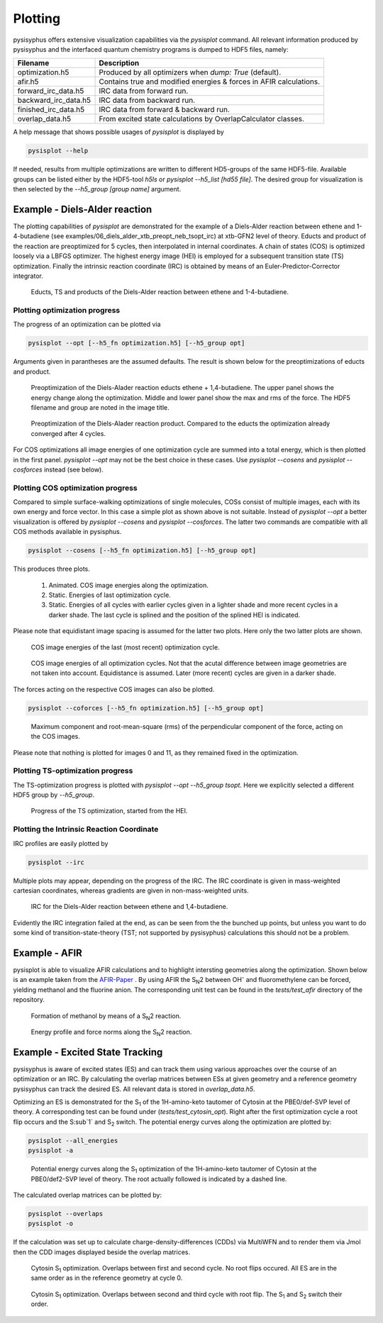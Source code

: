 Plotting
************
pysisyphus offers extensive visualization capabilities via the `pysisplot` command.
All relevant information produced by pysisyphus and the interfaced quantum chemistry
programs is dumped to HDF5 files, namely:

============================= ====================
Filename                      Description              
============================= ====================
optimization.h5               Produced by all optimizers when `dump: True` (default).
afir.h5                       Contains true and modified energies & forces in AFIR calculations.
forward_irc_data.h5           IRC data from forward run.
backward_irc_data.h5          IRC data from backward run.
finished_irc_data.h5          IRC data from forward & backward run.
overlap_data.h5               From excited state calculations by OverlapCalculator classes. 
============================= ====================

A help message that shows possible usages of `pysisplot` is displayed by

.. code-block:: bash

    pysisplot --help

If needed, results from multiple optimizations are written to different HD5-groups of the same
HDF5-file. Available groups can be listed either by the HDF5-tool `h5ls` or `pysisplot --h5_list [hd55 file]`. The desired group for visualization is then selected by the `--h5_group [group name]` argument.

Example - Diels-Alder reaction
=====================================

The plotting capabilities of `pysisplot` are demonstrated for the example of a
Diels-Alder reaction between ethene and 1-4-butadiene (see examples/06_diels_alder_xtb_preopt_neb_tsopt_irc) at xtb-GFN2 level of theory.
Educts and product of the reaction are preoptimized for 5 cycles, then interpolated in internal
coordinates. A chain of states (COS) is optimized loosely via a LBFGS optimizer. The highest
energy image (HEI) is employed for a subsequent transition state (TS) optimization. Finally the
intrinsic reaction coordinate (IRC) is obtained by means of an Euler-Predictor-Corrector integrator.

.. figure:: /images/diels_alder/diels_alder.png
    :width: 600
    :alt: Educts, TS and products of the Diels-Alder reaction between ethene and 1-4-butadiene.

    Educts, TS and products of the Diels-Alder reaction between ethene and 1-4-butadiene.

Plotting optimization progress
------------------------------
The progress of an optimization can be plotted via

.. code-block:: bash

    pysisplot --opt [--h5_fn optimization.h5] [--h5_group opt]

Arguments given in parantheses are the assumed defaults. The result is shown below for
the preoptimizations of educts and product.

.. figure:: /images/diels_alder/diels_alder_first_pre_opt.png
    :width: 600
    :alt: Optimization progress for the Diels-Alder reactions educts.

    Preoptimization of the Diels-Alader reaction educts ethene + 1,4-butadiene. The upper
    panel shows the energy change along the optimization. Middle and lower panel show
    the max and rms of the force. The HDF5 filename and group are noted in the image title.

.. figure:: /images/diels_alder/diels_alder_last_pre_opt.png
    :width: 600
    :alt: Optimization progress for the Diels-Alder reactions product.

    Preoptimization of the Diels-Alader reaction product. Compared to the educts the
    optimization already converged after 4 cycles.

For COS optimizations all image energies of one optimization cycle are summed into a
total energy, which is then plotted in the first panel. `pysisplot --opt` may not be the
best choice in these cases. Use `pysisplot --cosens` and `pysisplot --cosforces` instead
(see below).

Plotting COS optimization progress
----------------------------------
Compared to simple surface-walking optimizations of single molecules, COSs consist
of multiple images, each with its own energy and force vector. In this case a simple plot
as shown above is not suitable. Instead of `pysisplot --opt` a better visualization is
offered by `pysisplot --cosens` and `pysisplot --cosforces`. The latter two commands are
compatible with all COS methods available in pysisphus.

.. code-block:: bash

    pysisplot --cosens [--h5_fn optimization.h5] [--h5_group opt]

This produces three plots.

 1. Animated. COS image energies along the optimization.
 2. Static. Energies of last optimization cycle.
 3. Static. Energies of all cycles with earlier cycles given in a lighter shade and
    more recent cycles in a darker shade. The last cycle is splined and the position
    of the splined HEI is indicated.

Please note that equidistant image spacing is assumed for the latter two plots. Here only
the two latter plots are shown.

.. figure:: /images/diels_alder/diels_alder_neb_last_cycle.png
    :width: 600
    :alt: COS image energies for the last cycle of the optimization.

    COS image energies of the last (most recent) optimization cycle.


.. figure:: /images/diels_alder/diels_alder_neb_cycles_splined.png
    :width: 600
    :alt: COS image energies of all optimization cycles and splined HEI.

    COS image energies of all optimization cycles. Not that the acutal difference
    between image geometries are not taken into account. Equidistance is assumed.
    Later (more recent) cycles are given in a darker shade.

The forces acting on the respective COS images can also be plotted.

.. code-block:: bash

    pysisplot --coforces [--h5_fn optimization.h5] [--h5_group opt]

.. figure:: /images/diels_alder/diels_alder_neb_cosforces.png
    :width: 600
    :alt: Perpendicular component of the force, acting on the COS images.
    
    Maximum component and root-mean-square (rms) of the perpendicular component of the
    force, acting on the COS images.

Please note that nothing is plotted for images 0 and 11, as they remained fixed in
the optimization.

Plotting TS-optimization progress
----------------------------------
The TS-optimization progress is plotted with `pysisplot --opt --h5_group tsopt`. Here
we explicitly selected a different HDF5 group by `--h5_group`.

.. figure:: /images/diels_alder/diels_alder_tsopt.png
    :width: 600
    :alt: Progress of the TS optimization, started from the HEI.
    
    Progress of the TS optimization, started from the HEI.

Plotting the Intrinsic Reaction Coordinate
------------------------------------------

IRC profiles are easily plotted by

.. code-block:: bash

    pysisplot --irc

Multiple plots may appear, depending on the progress of the IRC. The IRC coordinate is given
in mass-weighted cartesian coordinates, whereas gradients are given in non-mass-weighted units.

.. figure:: /images/diels_alder/diels_alder_finished_irc.png
    :width: 600
    :alt: IRC for the Diels-Alder reaction between ethene and 1,4-butadiene.
    
    IRC for the Diels-Alder reaction between ethene and 1,4-butadiene.

Evidently the IRC integration failed at the end, as can be seen from the the bunched up points,
but unless you want to do some kind of transition-state-theory (TST; not supported by pysisyphus)
calculations this should not be a problem.

Example - AFIR
=====================

pysisplot is able to visualize AFIR calculations and to highlight intersting geometries
along the optimization. Shown below is an example taken from the AFIR-Paper_ . By using
AFIR the S\ :sub:`N`\ 2 between OH\ :sup:`-` and fluoromethylene can be forced, yielding
methanol and the fluorine anion. The corresponding unit test can be found in the
`tests/test_afir` directory of the repository.

.. _AFIR-Paper: https://aip.scitation.org/doi/pdf/10.1063/1.3457903

.. figure:: /images/afir/afir_molecules.png
    :width: 600
    :alt: Formation of methanol by means of a S\ :sub:`N`\ 2 reaction.

    Formation of methanol by means of a S\ :sub:`N`\ 2 reaction.
    

.. figure:: /images/afir/afir.png
    :width: 600
    :alt: Energy profile and force norms along the S\ :sub:`N`\ 2 reaction.
    
    Energy profile and force norms along the S\ :sub:`N`\ 2 reaction.

Example - Excited State Tracking
=======================================

pysisyphus is aware of excited states (ES) and can track them using various approaches
over the course of an optimization or an IRC. By calculating the overlap matrices between
ESs at given geometry and a reference geometry pysisyphus can track the desired ES. All
relevant data is stored in `overlap_data.h5`.

Optimizing an ES is demonstrated for the S\ :sub:`1` of the 1H-amino-keto tautomer of
Cytosin at the PBE0/def-SVP level of theory. A corresponding test can be
found under (`tests/test_cytosin_opt`). Right after the first optimization cycle a root
flip occurs and the S\ :sub`1` and S\ :sub:`2` switch. The potential energy curves along
the optimization are plotted by:

.. code-block:: bash

    pysisplot --all_energies
    pysisplot -a

.. figure:: /images/cytosin/cytosin_ae.png
    :width: 600
    :alt: Potential energy curves along the S\ :sub:`1` optimization of Cytosin.

    Potential energy curves along the S\ :sub:`1` optimization of the 1H-amino-keto
    tautomer of Cytosin at the PBE0/def2-SVP level of theory. The root actually followed
    is indicated by a dashed line.

The calculated overlap matrices can be plotted by:

.. code-block:: bash

    pysisplot --overlaps
    pysisplot -o

If the calculation was set up to calculate charge-density-differences (CDDs) via MultiWFN
and to render them via Jmol then the CDD images displayed beside the overlap matrices.

.. figure:: /images/cytosin/cytosin_ovlps_0.png
    :width: 600
    :alt: Cytosin S\ :sub:`1` optimization. Overlaps between 1st and 2nd cycle.
    
    Cytosin S\ :sub:`1` optimization. Overlaps between first and second cycle. No root
    flips occured. All ES are in the same order as in the reference geometry at cycle 0.


.. figure:: /images/cytosin/cytosin_ovlps_1.png
    :width: 600
    :alt: Cytosin S\ :sub:`1` optimization. Overlaps between 2nd and 3rd cycle with root flip.
    
    Cytosin S\ :sub:`1` optimization. Overlaps between second and third cycle
    with root flip. The S\ :sub:`1` and S\ :sub:`2` switch their order.

